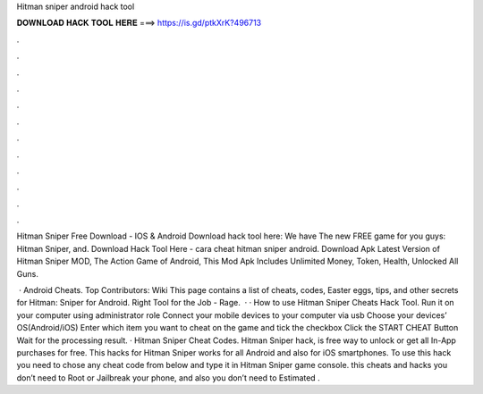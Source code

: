 Hitman sniper android hack tool



𝐃𝐎𝐖𝐍𝐋𝐎𝐀𝐃 𝐇𝐀𝐂𝐊 𝐓𝐎𝐎𝐋 𝐇𝐄𝐑𝐄 ===> https://is.gd/ptkXrK?496713



.



.



.



.



.



.



.



.



.



.



.



.

Hitman Sniper Free Download - IOS & Android Download hack tool here:  We have The new FREE game for you guys: Hitman Sniper, and. Download Hack Tool Here -  cara cheat hitman sniper android. Download Apk Latest Version of Hitman Sniper MOD, The Action Game of Android, This Mod Apk Includes Unlimited Money, Token, Health, Unlocked All Guns.

 · Android Cheats. Top Contributors: Wiki This page contains a list of cheats, codes, Easter eggs, tips, and other secrets for Hitman: Sniper for Android. Right Tool for the Job - Rage.  · · How to use Hitman Sniper Cheats Hack Tool. Run it on your computer using administrator role Connect your mobile devices to your computer via usb Choose your devices’ OS(Android/iOS) Enter which item you want to cheat on the game and tick the checkbox Click the START CHEAT Button Wait for the processing result. · Hitman Sniper Cheat Codes. Hitman Sniper hack, is free way to unlock or get all In-App purchases for free. This hacks for Hitman Sniper works for all Android and also for iOS smartphones. To use this hack you need to chose any cheat code from below and type it in Hitman Sniper game console. this cheats and hacks you don’t need to Root or Jailbreak your phone, and also you don’t need to Estimated .
